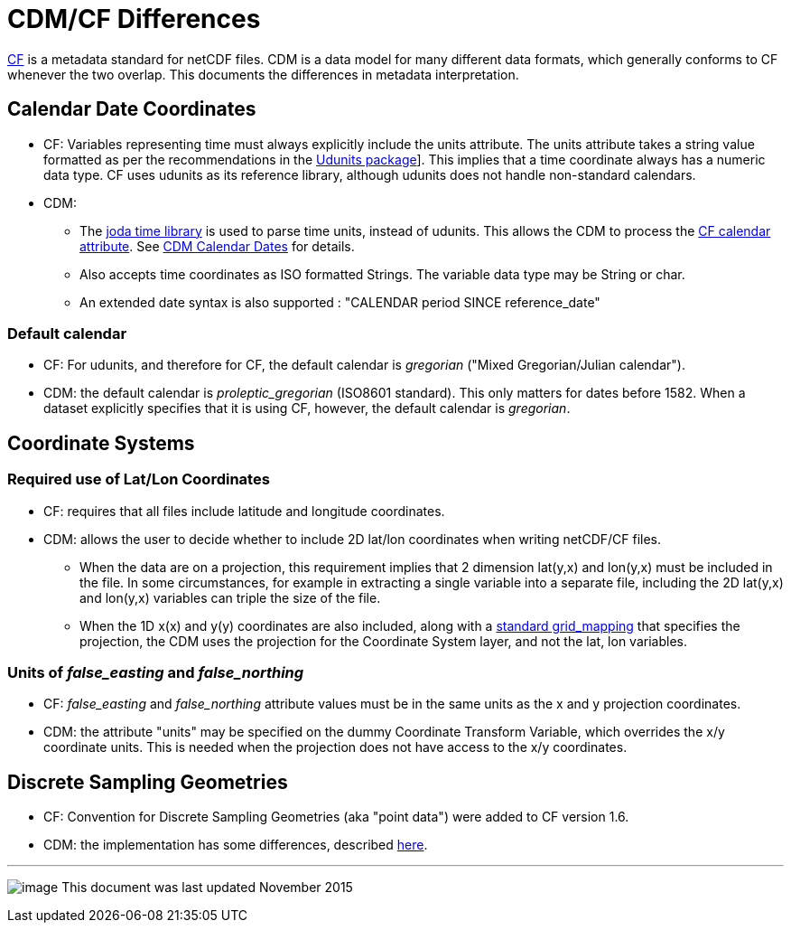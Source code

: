 :source-highlighter: coderay
:cf: http://cfconventions.org/Data/cf-conventions/cf-conventions-1.7/build/cf-conventions.html
[[threddsDocs]]

= CDM/CF Differences

{cf}#appendix-grid-mappings[CF]
is a metadata standard for netCDF files. CDM is a data model for many
different data formats, which generally conforms to CF whenever the
two overlap. This documents the differences in metadata interpretation.

== Calendar Date Coordinates

* CF: Variables representing time must always explicitly include the units attribute.
The units attribute takes a string value formatted as per the recommendations in the {cf}#udunits[Udunits package]].
This implies that a time coordinate always has a numeric data type. CF uses udunits as its reference library,
although udunits does not handle non-standard calendars.
* CDM:
** The http://joda-time.sourceforge.net/[joda time library] is used to parse time units, instead of udunits.
This allows the CDM to process the {cf}#calendar[CF calendar attribute].
See <<CalendarDateTime.adoc,CDM Calendar Dates>> for details.
** Also accepts time coordinates as ISO formatted Strings. The variable data type may be String or char.
** An extended date syntax is also supported : "CALENDAR period SINCE reference_date"

=== Default calendar

* CF: For udunits, and therefore for CF, the default calendar is _gregorian_ ("Mixed Gregorian/Julian calendar").
* CDM: the default calendar is _proleptic_gregorian_ (ISO8601 standard). This only matters for dates before 1582.
When a dataset explicitly specifies that it is using CF, however, the default calendar is _gregorian_.

== Coordinate Systems

=== Required use of Lat/Lon Coordinates

* CF: requires that all files include latitude and longitude coordinates.
* CDM: allows the user to decide whether to include 2D lat/lon coordinates when writing netCDF/CF files.
** When the data are on a projection, this requirement implies that 2 dimension lat(y,x) and lon(y,x) must be included in the file.
In some circumstances, for example in extracting a single variable into a separate file, including the 2D lat(y,x) and lon(y,x)
variables can triple the size of the file.
** When the 1D x(x) and y(y) coordinates are also included, along with a
<<../reference/StandardCoordinateTransforms.adoc,standard grid_mapping>> that specifies the projection, the CDM uses the projection
for the Coordinate System layer, and not the lat, lon variables.

=== Units of _false_easting_ and _false_northing_

* CF: _false_easting_ and _false_northing_ attribute values must be in the same units as the x and y projection coordinates.
* CDM: the attribute "units" may be specified on the dummy Coordinate Transform Variable, which overrides the x/y
coordinate units. This is needed when the projection does not have access to the x/y coordinates.

== Discrete Sampling Geometries

* CF: Convention for Discrete Sampling Geometries (aka "point data") were added to CF version 1.6.
* CDM: the implementation has some differences, described <<../reference/FeatureDatasets/CFpointImplement.adoc,here>>.

'''''

image:../nc.gif[image] This document was last updated November 2015

